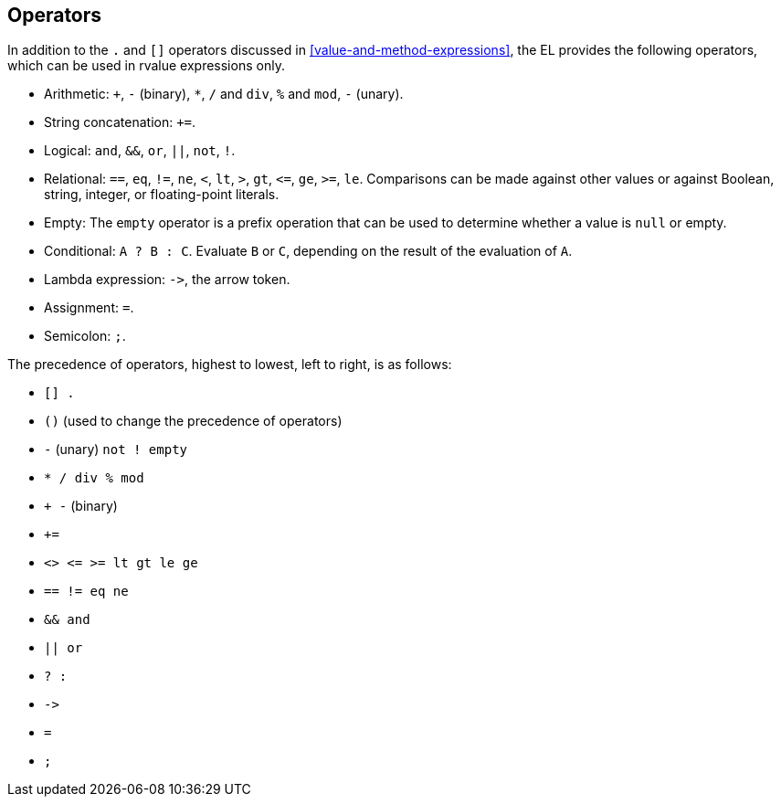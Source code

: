 == Operators

In addition to the `.` and `[]` operators discussed in
<<value-and-method-expressions>>, the EL provides the following
operators, which can be used in rvalue expressions only.

* Arithmetic: `+`, `-` (binary), `*`, `/` and `div`, `%` and `mod`, `-`
(unary).
* String concatenation: `+=`.
* Logical: `and`, `&&`, `or`, `||`, `not`, `!`.
* Relational: `==`, `eq`, `!=`, `ne`, `<`, `lt`, `>`, `gt`, `\<=`, `ge`,
`>=`, `le`. Comparisons can be made against other values or against
Boolean, string, integer, or floating-point literals.
* Empty: The `empty` operator is a prefix operation that can be used to
determine whether a value is `null` or empty.
* Conditional: `A ? B : C`. Evaluate `B` or `C`, depending on the result
of the evaluation of `A`.
* Lambda expression: `\->`, the arrow token.
* Assignment: `=`.
* Semicolon: `;`.

The precedence of operators, highest to lowest, left to right, is as
follows:

* `[] .`
* `()` (used to change the precedence of operators)
* `-` (unary) `not ! empty`
* `* / div % mod`
* `+ -` (binary)
* `+=`
* `<> \<= >= lt gt le ge`
* `== != eq ne`
* `&& and`
* `|| or`
* `? :`
* `\->`
* `=`
* `;`


